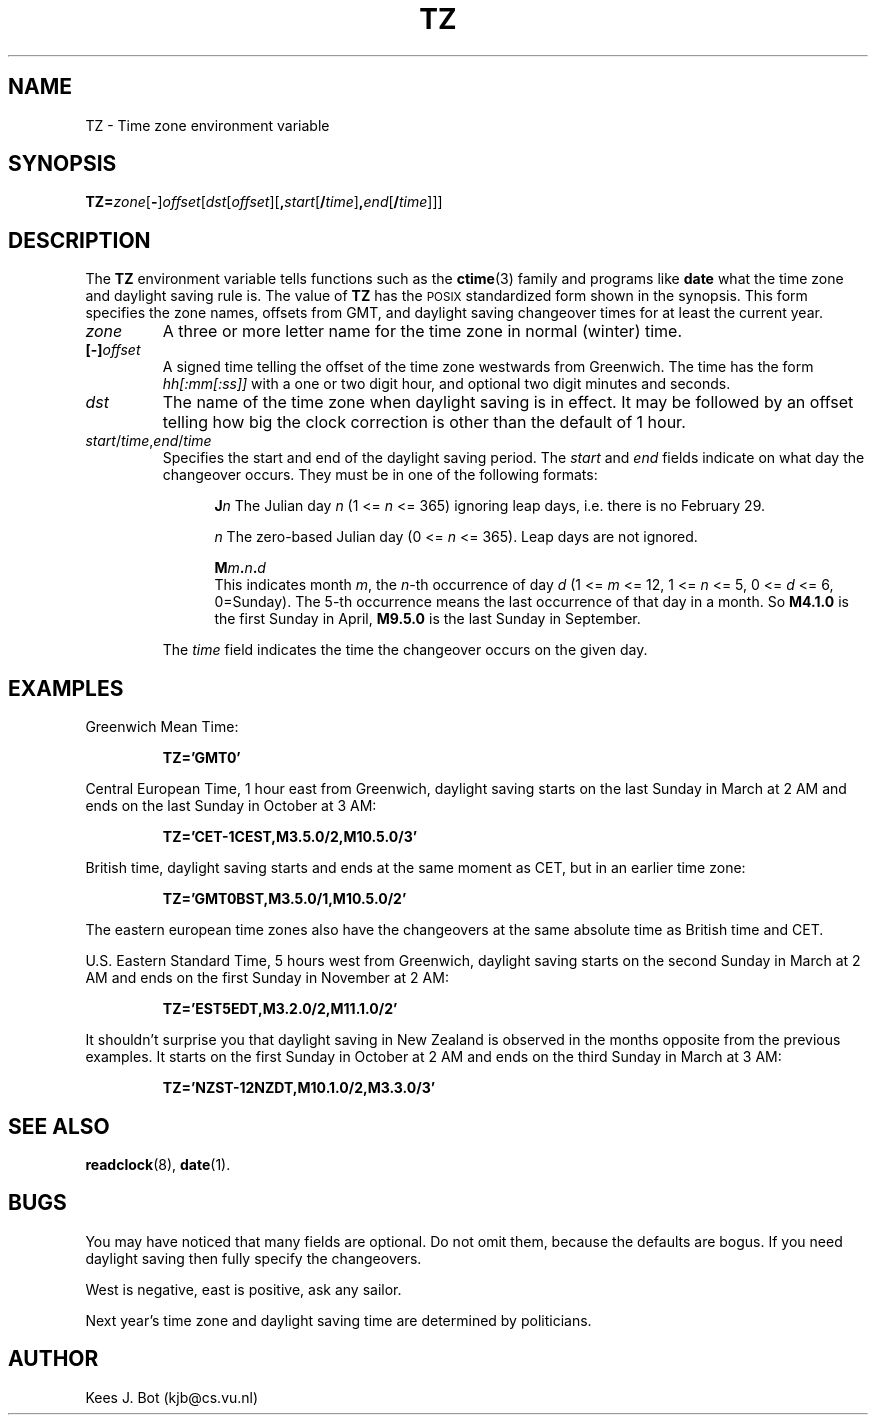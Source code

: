 .TH TZ 5
.SH NAME
TZ \- Time zone environment variable
.SH SYNOPSIS
\fBTZ=\fIzone\fR[\fB\-\fR]\fIoffset\fR[\fIdst\fR[\fIoffset\fR][\fB,\fIstart\fR[\fB/\fItime\fR]\fB,\fIend\fR[\fB/\fItime\fR]]]
.SH DESCRIPTION
.de SP
.if t .sp 0.4
.if n .sp
..
The
.B TZ
environment variable tells functions such as the
.BR ctime (3)
family and programs like
.B date
what the time zone and daylight saving rule is.  The value of
.B TZ
has the \s-2POSIX\s+2 standardized form shown in the synopsis.  This form
specifies the zone names, offsets from GMT, and daylight saving changeover
times for at least the current year.
.TP
.I zone
A three or more letter name for the time zone in normal (winter) time.
.TP
.BI [\-] offset
A signed time telling the offset of the time zone westwards from Greenwich.
The time has the form
.I hh[:mm[:ss]]
with a one or two digit hour, and optional two digit minutes and seconds.
.TP
.I dst
The name of the time zone when daylight saving is in effect.  It may
be followed by an offset telling how big the clock correction is other than
the default of 1 hour.
.TP
\fIstart\fR/\fItime\fR,\fIend\fR/\fItime\fR
Specifies the start and end of the daylight saving period.  The
.I start
and
.I end
fields indicate on what day the changeover occurs.  They must be in one of
the following formats:
.SP
.ta +5
.in +5
.ti -5
\fBJ\fIn\fR	The Julian day
.I n
(1 <=
.I n
<= 365) ignoring leap days, i.e. there is no February 29.
.SP
.ti -5
\fIn\fR	The zero-based Julian day
(0 <=
.I n
<= 365).  Leap days are not ignored.
.SP
.ti -5
.BI M m . n . d
.br
This indicates month
.IR m ,
the
.IR n -th
occurrence of day
.I d
(1 <=
.I m
<= 12, 1 <=
.I n
<= 5, 0 <=
.I d
<= 6, 0=Sunday).  The 5-th occurrence means the last occurrence of that day
in a month.  So
.B M4.1.0
is the first Sunday in April,
.B M9.5.0
is the last Sunday in September.
.in -5
.SP
The
.I time
field indicates the time the changeover occurs on the given day.
.SH EXAMPLES
Greenwich Mean Time:
.PP
.RS
.B TZ='GMT0'
.RE
.PP
Central European Time, 1 hour east from Greenwich, daylight saving starts on
the last Sunday in March at 2 AM and ends on the last Sunday in October
at 3 AM:
.PP
.RS
.B TZ='CET\-1CEST,M3.5.0/2,M10.5.0/3'
.RE
.PP
British time, daylight saving starts and ends at the same moment as CET,
but in an earlier time zone:
.PP
.RS
.B TZ='GMT0BST,M3.5.0/1,M10.5.0/2'
.RE
.PP
The eastern european time zones also have the changeovers at the same
absolute time as British time and CET.
.PP
U.S. Eastern Standard Time, 5 hours west from Greenwich, daylight saving
starts on the second Sunday in March at 2 AM and ends on the first Sunday in
November at 2 AM:
.PP
.RS
.B TZ='EST5EDT,M3.2.0/2,M11.1.0/2'
.RE
.PP
It shouldn't surprise you that daylight saving in New Zealand is observed
in the months opposite from the previous examples.  It starts on the first
Sunday in October at 2 AM and ends on the third Sunday in March at 3 AM:
.PP
.RS
.B TZ='NZST\-12NZDT,M10.1.0/2,M3.3.0/3'
.RE
.SH "SEE ALSO"
.BR readclock (8),
.BR date (1).
.SH BUGS
You may have noticed that many fields are optional.  Do not omit them,
because the defaults are bogus.  If you need daylight saving then fully
specify the changeovers.
.PP
West is negative, east is positive, ask any sailor.
.PP
Next year's time zone and daylight saving time are determined by politicians.
.SH AUTHOR
Kees J. Bot (kjb@cs.vu.nl)

.\" corrected for US/Canada 2007 changes by ASW 2007-02-20
